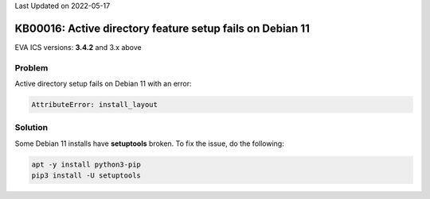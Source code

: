 Last Updated on 2022-05-17

KB00016: Active directory feature setup fails on Debian 11
**********************************************************

.. index:: setup, msad, debian

EVA ICS versions: **3.4.2**  and 3.x above

Problem
=======

Active directory setup fails on Debian 11 with an error:

.. code::

    AttributeError: install_layout

Solution
========

Some Debian 11 installs have **setuptools** broken. To fix the issue, do the
following:

.. code:: shell

    apt -y install python3-pip
    pip3 install -U setuptools
